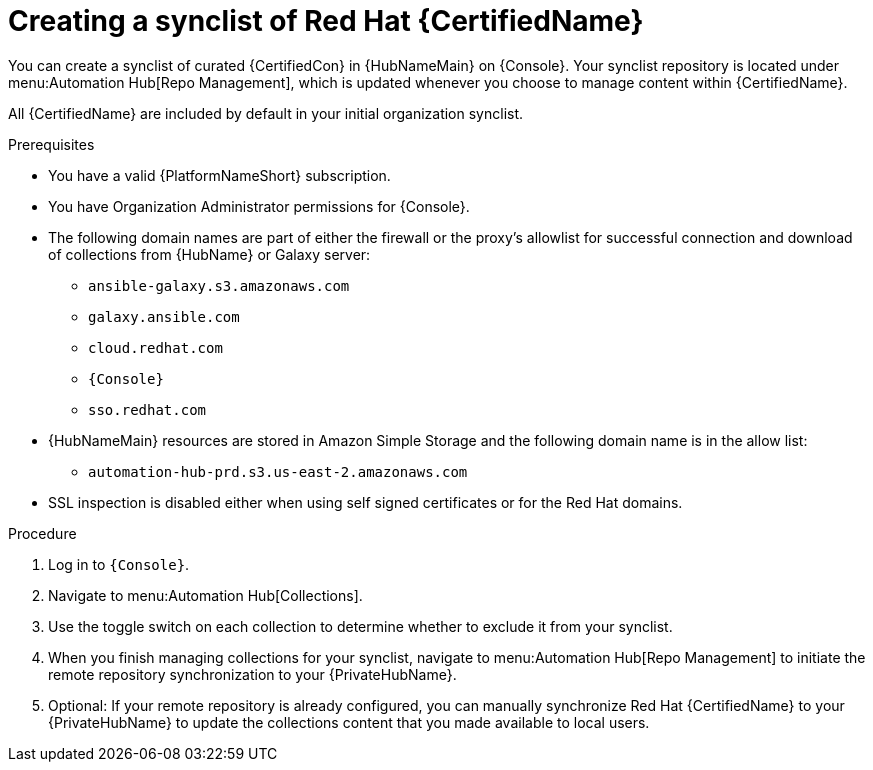 // Module included in the following assemblies:
// obtaining-token/master.adoc
[id="proc-create-synclist"]

= Creating a synclist of Red Hat {CertifiedName}

You can create a synclist of curated {CertifiedCon} in {HubNameMain} on {Console}. 
Your synclist repository is located under menu:Automation Hub[Repo Management], which is updated whenever you choose to manage content within {CertifiedName}.

All {CertifiedName} are included by default in your initial organization synclist.

.Prerequisites

* You have a valid {PlatformNameShort} subscription.
* You have Organization Administrator permissions for {Console}.
* The following domain names are part of either the firewall or the proxy's allowlist for successful connection and download of collections from {HubName} or Galaxy server:
** `ansible-galaxy.s3.amazonaws.com`
** `galaxy.ansible.com`
** `cloud.redhat.com`
** `{Console}`
** `sso.redhat.com`
* {HubNameMain} resources are stored in Amazon Simple Storage and the following domain name is in the allow list:
** `automation-hub-prd.s3.us-east-2.amazonaws.com`
* SSL inspection is disabled either when using self signed certificates or for the Red Hat domains.

.Procedure

. Log in to `{Console}`.
. Navigate to menu:Automation Hub[Collections].
. Use the toggle switch on each collection to determine whether to exclude it from your synclist.
. When you finish managing collections for your synclist, navigate to menu:Automation Hub[Repo Management] to initiate the remote repository synchronization to your {PrivateHubName}. 
. Optional: If your remote repository is already configured, you can manually synchronize Red Hat {CertifiedName} to your {PrivateHubName} to update the collections content that you made available to local users.